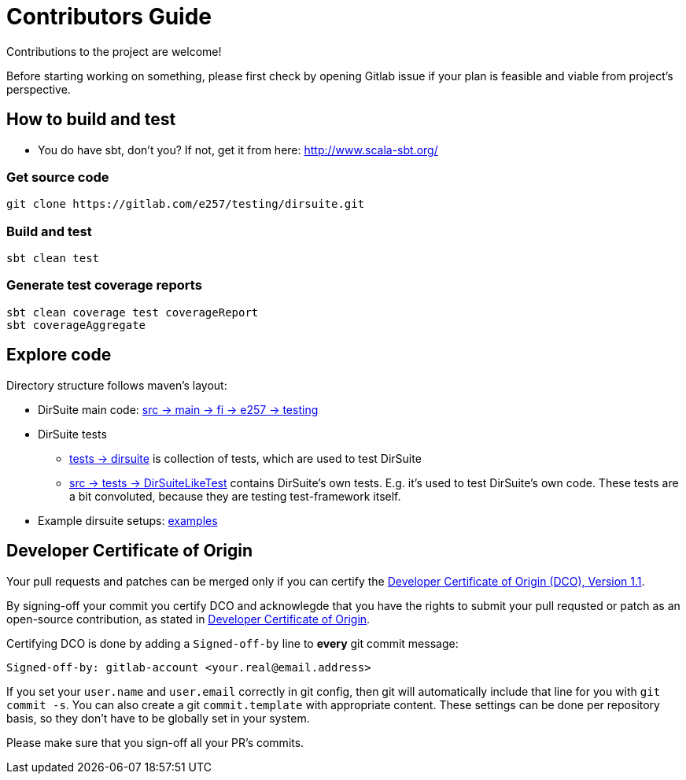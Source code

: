 = Contributors Guide

Contributions to the project are welcome!

Before starting working on something, please first check by opening Gitlab issue
if your plan is feasible and viable from project's perspective.


== How to build and test

* You do have sbt, don't you? If not, get it from here:
  link:http://www.scala-sbt.org/[http://www.scala-sbt.org/]
  
=== Get source code

----
git clone https://gitlab.com/e257/testing/dirsuite.git
----

=== Build and test 

----
sbt clean test
----

=== Generate test coverage reports

----
sbt clean coverage test coverageReport
sbt coverageAggregate
----

== Explore code
    
Directory structure follows maven's layout:
          
* DirSuite main code: link:./src/main/scala/fi/e257/testing[src -> main -> fi -> e257 -> testing]
* DirSuite tests
** link:./tests/dirsuite[tests -> dirsuite] is collection of tests, which are used to test DirSuite 
** link:./src/test/scala/fi/e257/testing/DirSuiteLikeTest.scala[src -> tests -> DirSuiteLikeTest]
    contains DirSuite's own tests. E.g. it's used to test DirSuite's own code.
    These tests are a bit convoluted,  because they are testing test-framework itself.
* Example dirsuite setups: link:./examples[examples]

== Developer Certificate of Origin

Your pull requests and patches can be merged only if you can certify
the link:./DCO[Developer Certificate of Origin (DCO), Version 1.1].

By signing-off your commit you certify DCO and acknowlegde that you have
the rights to submit your pull requsted or patch as an open-source contribution,
as stated in link:./DCO[Developer Certificate of Origin].

Certifying DCO is done by adding a `Signed-off-by` line
to **every** git commit message:

    Signed-off-by: gitlab-account <your.real@email.address>

If you set your `user.name` and `user.email` correctly in git config,
then git will automatically include that line for you with `git commit -s`.
You can also create a git `commit.template` with appropriate content. These
settings can be done per repository basis,  so they don't have to be globally
set in your system.
 
Please make sure that you sign-off all your PR's commits.

